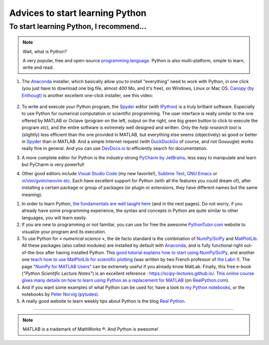 .. meta::
   :description lang=en: Advice to start learning Python
   :description lang=fr: Recommandation pour commencer à apprendre Python

##################################
 Advices to start learning Python
##################################


To start learning Python, I recommend…
----------------------------------------
.. note:: Wait, what is Python?

   A very popular, free and open-source `programming language <https://fr.wikipedia.org/wiki/Programing_language>`_. Python is also multi-platform, simple to learn, write and read.


#. The `Anaconda <https://www.anaconda.com/download/>`_ installer, which basically allow you to install "everything" need to work with Python, in one click (you just have to download one big file, almost 400 Mo, and it's free), on Windows, Linux or Mac OS. `Canopy (by Enthougt) <https://www.enthought.com/products/canopy/>`_ is another excellent one-click installer, see this video:

    .. raw:: html

        <center><iframe width="640" height="360" src="https://www.youtube.com/embed/e7M-_K4B7Lg" frameborder="0" allowfullscreen></iframe></center>


#. To write and execute your Python program, the `Spyder <https://www.spyder-ide.org/>`_ editor (with `IPython <https://ipython.org/>`_) is a truly brilliant software. Especially to use Python for numerical computation or scientific programming. The user interface is really similar to the one offered by MATLAB or Octave (program on the left, output on the right, one big green button to click to execute the program *etc*), and the entire software is extremely well designed and written. Only the *help research tool* is (slightly) less efficient than the one provided in MATLAB, but everything else seems (objectively) as good or better in `Spyder`_ than in MATLAB. And a simple Internet request (with `DuckDuckGo <https://duckduckgo.com>`_ of course, and not Gouuugle) works really fine in general. And you can use `DevDocs.io <https://devdocs.io/>`_ to efficiently search for documentation.

#. A more complete editor for Python is the industry-strong `PyCharm by JetBrains <https://www.jetbrains.com/pycharm/download/>`_, less easy to manipulate and learn but PyCharm is very powerful!

#. Other good editors include `Visual Studio Code <visualstudiocode.en.html>`_ (my new favorite!), `Sublime Text <sublimetext.en.html>`_, `GNU Emacs <https://www.gnu.org/software/emacs/>`_ or `vi/vim/gvim/neovim etc <https://www.vim.org/>`_. Each have excellent support for Python (with all the features you could dream of), after installing a certain package or group of packages (or plugin or extensions, they have different names but the same meaning).

.. seealso::

    There exists dozen of good Python editors. A recent one is especially good for beginners is `Thonny <https://thonny.org/>`_ (as presented `in this article <https://realpython.com/python-thonny/>`_).

#. In order to learn Python, `the fundamentals are well taught here <http://introtopython.org/var_string_num.html>`_ (and in the next pages). Do not worry, if you already have some programming experience, the syntax and concepts in Python are quite similar to other languages, you will learn easily.

#. If you are new to programming or not familiar, you can use for free the awesome `PythonTutor.com <http://pythontutor.com/>`_ website to visualize your program and its execution.

#. To use Python for *« numerical science »*, the de facto standard is the combination of `NumPy/SciPy <http://www.numpy.org/>`_ and `MatPlotLib <http://matplotlib.org/>`_. All these packages (also called modules) are installed by default with `Anaconda`_, and is fully functional right out-of-the-box after having installed Python. This `good tutorial explains how to start using NumPy/SciPy <https://docs.scipy.org/doc/numpy/user/quickstart.html>`_, and another one `teach how to use MatPlotLib for scientific plotting <https://github.com/rougier/matplotlib-tutorial>`_ (was written by two French professor of `the Labri <http://www.labri.fr/>`_ !). The page `"NumPy for MATLAB Users" <https://docs.scipy.org/doc/numpy/user/numpy-for-matlab-users.html>`_ can be extremely useful if you already know MatLab. Finally, this free e-book (*"Python Scientific Lecture Notes"*) is an excellent reference : `<https://scipy-lectures.github.io/>`_. `This online course gives many details on how to learn using Python as a replacement for MATLAB <https://realpython.com/matlab-vs-python/>`_ (on `RealPython.com <https://realpython.com/matlab-vs-python/>`_).

#. And if you want some examples of what Python can be used for, have a look to `my Python notebooks <https://github.com/Naereen/notebooks/>`_, or the notebooks by `Peter Norvig (pytudes) <https://github.com/norvig/pytudes>`_.

#. A really good website to learn weekly tips about Python is the blog `Real Python <https://realpython.com/python-thonny/>`_.

------------------------------------------------------------------------------

.. seealso::

    This other article is an excellent presentation about how to learn Python: `dataquest.io/blog/learn-python-the-right-way <https://www.dataquest.io/blog/learn-python-the-right-way/>`_.

.. seealso::

    This `blog post <http://www.pgbovine.net/python-teaching.htm>`_ by `Philip Guo <http://www.pgbovine.net/>`_ is interesting also, as it explains why Python is a great programming language to start learning about programming and computer science.

.. seealso::

    These awesome lists also give very good advice, see `kirang89/pycrumbs <https://github.com/kirang89/pycrumbs>`_, `svaksha/pythonidae <https://github.com/svaksha/pythonidae>`_, `vinta/awesome-python <https://github.com/vinta/awesome-python>`_.

.. note:: MATLAB is a trademark of MathWorks ®. And Python is awesome!

.. (c) Lilian Besson, 2011-2020, https://bitbucket.org/lbesson/web-sphinx/
